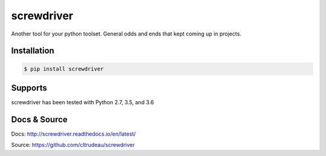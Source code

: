 screwdriver
***********

Another tool for your python toolset.  General odds and ends that kept coming
up in projects.

Installation
============

.. code-block:: bash

    $ pip install screwdriver

Supports
========

screwdriver has been tested with Python 2.7, 3.5, and 3.6

Docs & Source
=============

Docs: http://screwdriver.readthedocs.io/en/latest/

Source: https://github.com/cltrudeau/screwdriver



